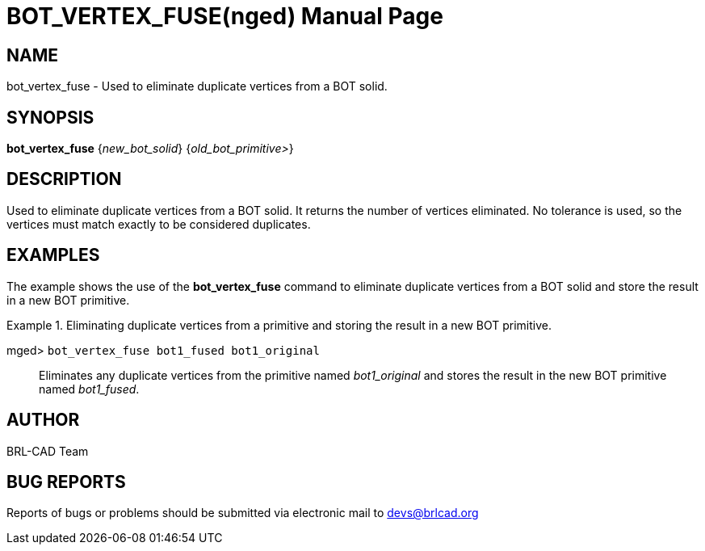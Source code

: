 = BOT_VERTEX_FUSE(nged)
BRL-CAD Team
:doctype: manpage
:man manual: BRL-CAD User Commands
:man source: BRL-CAD
:page-layout: base

== NAME

bot_vertex_fuse - 
      Used to eliminate duplicate vertices from a BOT solid.
    

== SYNOPSIS

*[cmd]#bot_vertex_fuse#*  {[rep]_new_bot_solid_} {[rep]_old_bot_primitive>_}

== DESCRIPTION

Used to eliminate duplicate vertices from a BOT solid. It returns the number of vertices eliminated. No tolerance is used, so the vertices must match exactly to be considered duplicates. 

== EXAMPLES

The example shows the use of the *[cmd]#bot_vertex_fuse#*  command to eliminate duplicate vertices from a BOT solid and store the result in a new BOT primitive. 

.Eliminating duplicate vertices from a primitive and storing the result in a new BOT primitive.
====

[prompt]#mged># [ui]`bot_vertex_fuse bot1_fused bot1_original` ::
Eliminates any duplicate vertices from the primitive named _bot1_original_ and stores the result in the new BOT primitive named __bot1_fused__. 
====

== AUTHOR

BRL-CAD Team

== BUG REPORTS

Reports of bugs or problems should be submitted via electronic mail to mailto:devs@brlcad.org[]